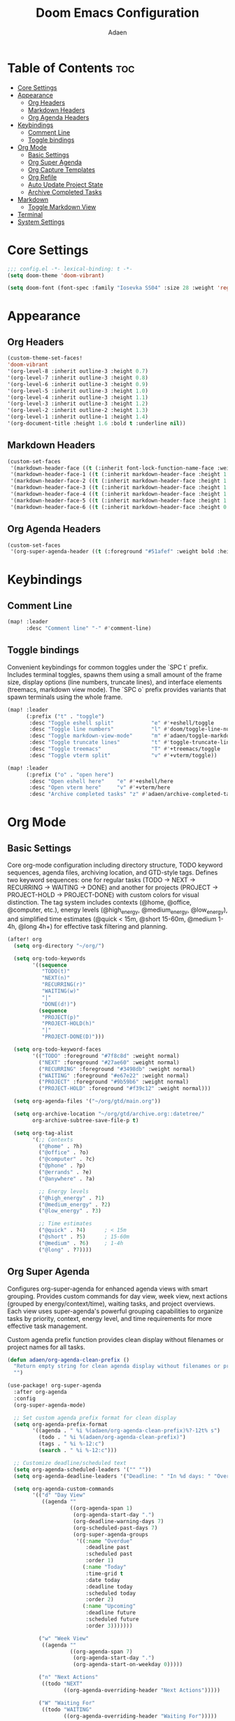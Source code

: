 #+TITLE: Doom Emacs Configuration
#+DESCRIPTION: This is a literate configuration, it uses this file as the source of truth, all emacs-lisp code blocks are added to config.el.
#+AUTHOR: Adaen

* Table of Contents :toc:
- [[#core-settings][Core Settings]]
- [[#appearance][Appearance]]
  - [[#org-headers][Org Headers]]
  - [[#markdown-headers][Markdown Headers]]
  - [[#org-agenda-headers][Org Agenda Headers]]
- [[#keybindings][Keybindings]]
  - [[#comment-line][Comment Line]]
  - [[#toggle-bindings][Toggle bindings]]
- [[#org-mode][Org Mode]]
  - [[#basic-settings][Basic Settings]]
  - [[#org-super-agenda][Org Super Agenda]]
  - [[#org-capture-templates][Org Capture Templates]]
  - [[#org-refile][Org Refile]]
  - [[#auto-update-project-state][Auto Update Project State]]
  - [[#archive-completed-tasks][Archive Completed Tasks]]
- [[#markdown][Markdown]]
  - [[#toggle-markdown-view][Toggle Markdown View]]
- [[#terminal][Terminal]]
- [[#system-settings][System Settings]]

* Core Settings
#+begin_src emacs-lisp
;;; config.el -*- lexical-binding: t -*-
(setq doom-theme 'doom-vibrant)

(setq doom-font (font-spec :family "Iosevka SS04" :size 28 :weight 'regular))
#+end_src
* Appearance
** Org Headers
#+begin_src emacs-lisp
(custom-theme-set-faces!
'doom-vibrant
'(org-level-8 :inherit outline-3 :height 0.7)
'(org-level-7 :inherit outline-3 :height 0.8)
'(org-level-6 :inherit outline-3 :height 0.9)
'(org-level-5 :inherit outline-3 :height 1.0)
'(org-level-4 :inherit outline-3 :height 1.1)
'(org-level-3 :inherit outline-3 :height 1.2)
'(org-level-2 :inherit outline-2 :height 1.3)
'(org-level-1 :inherit outline-1 :height 1.4)
'(org-document-title :height 1.6 :bold t :underline nil))
#+end_src
** Markdown Headers
#+begin_src emacs-lisp
(custom-set-faces
 '(markdown-header-face ((t (:inherit font-lock-function-name-face :weight bold :family "Iosevka SS04"))))
 '(markdown-header-face-1 ((t (:inherit markdown-header-face :height 1.4))))
 '(markdown-header-face-2 ((t (:inherit markdown-header-face :height 1.3))))
 '(markdown-header-face-3 ((t (:inherit markdown-header-face :height 1.2))))
 '(markdown-header-face-4 ((t (:inherit markdown-header-face :height 1.1))))
 '(markdown-header-face-5 ((t (:inherit markdown-header-face :height 1.0))))
 '(markdown-header-face-6 ((t (:inherit markdown-header-face :height 0.9)))))
#+end_src
** Org Agenda Headers
#+begin_src emacs-lisp
(custom-set-faces
 '(org-super-agenda-header ((t (:foreground "#51afef" :weight bold :height 1.1)))))
#+end_src
* Keybindings
** Comment Line
#+begin_src emacs-lisp
(map! :leader
      :desc "Comment line" "-" #'comment-line)
#+end_src
** Toggle bindings
Convenient keybindings for common toggles under the `SPC t` prefix. Includes terminal toggles, spawns them using a small amount of the frame size, display options (line numbers, truncate lines), and interface elements (treemacs, markdown view mode). The `SPC o` prefix provides variants that spawn terminals using the whole frame.
#+begin_src emacs-lisp
(map! :leader
      (:prefix ("t" . "toggle")
       :desc "Toggle eshell split"            "e" #'+eshell/toggle
       :desc "Toggle line numbers"            "l" #'doom/toggle-line-numbers
       :desc "Toggle markdown-view-mode"      "m" #'adaen/toggle-markdown-view-mode
       :desc "Toggle truncate lines"          "t" #'toggle-truncate-lines
       :desc "Toggle treemacs"                "T" #'+treemacs/toggle
       :desc "Toggle vterm split"             "v" #'+vterm/toggle))

(map! :leader
      (:prefix ("o" . "open here")
       :desc "Open eshell here"    "e" #'+eshell/here
       :desc "Open vterm here"     "v" #'+vterm/here
       :desc "Archive completed tasks" "z" #'adaen/archive-completed-tasks))
#+end_src
* Org Mode
** Basic Settings
Core org-mode configuration including directory structure, TODO keyword sequences, agenda files, archiving location, and GTD-style tags. Defines two keyword sequences: one for regular tasks (TODO → NEXT → RECURRING → WAITING → DONE) and another for projects (PROJECT → PROJECT-HOLD → PROJECT-DONE) with custom colors for visual distinction. The tag system includes contexts (@home, @office, @computer, etc.), energy levels (@high_energy, @medium_energy, @low_energy), and simplified time estimates (@quick < 15m, @short 15-60m, @medium 1-4h, @long 4h+) for effective task filtering and planning.

#+begin_src emacs-lisp
(after! org
  (setq org-directory "~/org/")

  (setq org-todo-keywords
        '((sequence
           "TODO(t)"
           "NEXT(n)"
           "RECURRING(r)"
           "WAITING(w)"
           "|"
           "DONE(d!)")
          (sequence
           "PROJECT(p)"
           "PROJECT-HOLD(h)"
           "|"
           "PROJECT-DONE(D)")))

  (setq org-todo-keyword-faces
        '(("TODO" :foreground "#7f8c8d" :weight normal)
          ("NEXT" :foreground "#27ae60" :weight normal)
          ("RECURRING" :foreground "#3498db" :weight normal)
          ("WAITING" :foreground "#e67e22" :weight normal)
          ("PROJECT" :foreground "#9b59b6" :weight normal)
          ("PROJECT-HOLD" :foreground "#f39c12" :weight normal)))

  (setq org-agenda-files '("~/org/gtd/main.org"))

  (setq org-archive-location "~/org/gtd/archive.org::datetree/"
        org-archive-subtree-save-file-p t)

  (setq org-tag-alist
        '(;; Contexts
          ("@home" . ?h)
          ("@office" . ?o)
          ("@computer" . ?c)
          ("@phone" . ?p)
          ("@errands" . ?e)
          ("@anywhere" . ?a)

          ;; Energy levels
          ("@high_energy" . ?1)
          ("@medium_energy" . ?2)
          ("@low_energy" . ?3)

          ;; Time estimates
          ("@quick" . ?4)      ; < 15m
          ("@short" . ?5)      ; 15-60m
          ("@medium" . ?6)     ; 1-4h
          ("@long" . ?7))))
#+end_src
** Org Super Agenda
Configures org-super-agenda for enhanced agenda views with smart grouping. Provides custom commands for day view, week view, next actions (grouped by energy/context/time), waiting tasks, and project overviews. Each view uses super-agenda's powerful grouping capabilities to organize tasks by priority, context, energy level, and time requirements for more effective task management.

Custom agenda prefix function provides clean display without filenames or project names for all tasks.
#+begin_src emacs-lisp
(defun adaen/org-agenda-clean-prefix ()
  "Return empty string for clean agenda display without filenames or project names."
  "")

(use-package! org-super-agenda
  :after org-agenda
  :config
  (org-super-agenda-mode)

  ;; Set custom agenda prefix format for clean display
  (setq org-agenda-prefix-format
        '((agenda . " %i %(adaen/org-agenda-clean-prefix)%?-12t% s")
          (todo . " %i %(adaen/org-agenda-clean-prefix)")
          (tags . " %i %-12:c")
          (search . " %i %-12:c")))

  ;; Customize deadline/scheduled text
  (setq org-agenda-scheduled-leaders '("" ""))
  (setq org-agenda-deadline-leaders '("Deadline: " "In %d days: " "Overdue %d days: "))

  (setq org-agenda-custom-commands
        '(("d" "Day View"
           ((agenda ""
                    ((org-agenda-span 1)
                     (org-agenda-start-day ".")
                     (org-deadline-warning-days 7)
                     (org-scheduled-past-days 7)
                     (org-super-agenda-groups
                      '((:name "Overdue"
                         :deadline past
                         :scheduled past
                         :order 1)
                        (:name "Today"
                         :time-grid t
                         :date today
                         :deadline today
                         :scheduled today
                         :order 2)
                        (:name "Upcoming"
                         :deadline future
                         :scheduled future
                         :order 3)))))))

          ("w" "Week View"
           ((agenda ""
                    ((org-agenda-span 7)
                     (org-agenda-start-day ".")
                     (org-agenda-start-on-weekday 0)))))

          ("n" "Next Actions"
           ((todo "NEXT"
                  ((org-agenda-overriding-header "Next Actions")))))

          ("W" "Waiting For"
           ((todo "WAITING"
                  ((org-agenda-overriding-header "Waiting For")))))

          ("p" "Projects"
           ((todo "PROJECT|PROJECT-HOLD"
                  ((org-agenda-overriding-header "")
                   (org-super-agenda-groups
                    '((:name "Active Projects"
                         :todo "PROJECT")
                      (:name "On Hold"
                         :todo "PROJECT-HOLD")))))))

          ("c" "Contexts"
           ((todo "NEXT"
                  ((org-agenda-overriding-header "")
                   (org-super-agenda-groups
                    '((:name "Computer"
                         :tag "@computer")
                      (:name "Phone"
                         :tag "@phone")
                      (:name "Home"
                         :tag "@home")
                      (:name "Office"
                         :tag "@office")
                      (:name "Errands"
                         :tag "@errands")
                      (:name "Anywhere"
                         :tag "@anywhere")))))))

          ("e" "Energy-based"
           ((todo "NEXT"
                  ((org-agenda-overriding-header "")
                   (org-super-agenda-groups
                    '((:name "High Energy"
                         :tag "@high_energy")
                      (:name "Medium Energy"
                         :tag "@medium_energy")
                      (:name "Low Energy"
                         :tag "@low_energy")))))))

          ("t" "Time Available"
           ((todo "NEXT"
                  ((org-agenda-overriding-header "")
                   (org-super-agenda-groups
                    '((:name "Quick (< 15 min)"
                         :tag "@quick")
                      (:name "Short (15-60 min)"
                         :tag "@short")
                      (:name "Medium (1-4 hours)"
                         :tag "@medium")
                      (:name "Long (4+ hours)"
                         :tag "@long")))))))))

  ;; Additional super-agenda settings
  (setq org-super-agenda-header-map nil)) ; Disable super-agenda keybindings
#+end_src

** Org Capture Templates
Quick capture template for inbox items. Press `SPC X i` to capture a new task directly to inbox.org.
#+begin_src emacs-lisp
(after! org
  (setq org-capture-bookmark nil) ; Disable bookmark creation on capture
  (add-to-list 'org-capture-templates
               '("i" "Inbox" entry
                 (file "~/org/gtd/inbox.org")
                 "* %?\n"
                 :prepend nil)))
#+end_src

** Org Refile
Configure refiling to move tasks from inbox.org to your GTD system. Use ~SPC m r r~ on a task to refile it. The setup supports:
- main.org: Active projects and tasks (up to level 3)
- someday-maybe.org: Future considerations (up to level 2 - into categories)
- references.org: Reference materials (up to level 2 - into sections)

File-based completion shows the full path to make it easy to find the right destination.
#+begin_src emacs-lisp
(after! org
  (setq org-refile-targets '(("~/org/gtd/main.org" :maxlevel . 3)
                             ("~/org/gtd/someday-maybe.org" :maxlevel . 2)
                             ("~/org/gtd/references.org" :maxlevel . 2))
        org-refile-use-outline-path 'file
        org-outline-path-complete-in-steps nil))
#+end_src

** Auto Update Project State
Automatically manages project states based on child task changes. Projects switch to PROJECT-HOLD when they have WAITING children but no NEXT tasks, become PROJECT-DONE when all children are complete, and return to PROJECT from PROJECT-HOLD when NEXT tasks are added. This automation keeps project states synchronized with their actual progress without manual updates.
#+begin_src emacs-lisp
(defun adaen/update-project-state ()
  "Auto-update PROJECT states based on child tasks.
  - PROJECT → PROJECT-HOLD: when has WAITING child and no NEXT children
  - Any → PROJECT-DONE: when all children are DONE
  - PROJECT-HOLD → PROJECT: when NEXT child added"
  (save-excursion
    (org-back-to-heading t)
    (when (member (org-get-todo-state) '("PROJECT" "PROJECT-HOLD"))
      (let ((has-next nil)
            (has-waiting nil)
            (has-active nil)
            (all-done t))
        (org-map-entries
         (lambda ()
           (let ((state (org-get-todo-state)))
             (when state
               (cond
                ((string= state "NEXT") (setq has-next t all-done nil))
                ((string= state "WAITING") (setq has-waiting t all-done nil))
                ((member state '("TODO" "RECURRING"))
                 (setq has-active t all-done nil))))))
         nil 'tree)
        (cond
         (all-done
          (org-todo "PROJECT-DONE"))
         ((and has-waiting (not has-next))
          (org-todo "PROJECT-HOLD"))
         ((and (string= (org-get-todo-state) "PROJECT-HOLD") has-next)
          (org-todo "PROJECT")))))))

(add-hook 'org-after-todo-state-change-hook
          (lambda ()
            (when (org-up-heading-safe)
              (adaen/update-project-state))))
#+end_src
** Archive Completed Tasks
Archives completed tasks and projects intelligently based on context. For projects (level 2 headings), only archives when they reach PROJECT-DONE state, preserving all child tasks in the archive. For standalone and recurring tasks, archives individual DONE tasks. Uses datetree organization in archive.org for chronological organization. Bound to ~SPC o z~.
#+begin_src emacs-lisp
(defun adaen/archive-completed-tasks ()
  "Archive completed tasks based on their context.
  - PROJECT-DONE projects: Archive entire subtree with all children
  - DONE tasks under 'Standalone Tasks': Archive individual task
  - DONE tasks under 'Recurring Tasks': Archive individual task
  - Skips DONE children of incomplete projects"
  (interactive)
  (let ((archived-count 0))
    (org-map-entries
     (lambda ()
       (let* ((state (org-get-todo-state))
              (level (org-current-level))
              (parent-heading (save-excursion
                               (when (org-up-heading-safe)
                                 (org-get-heading t t t t)))))
         (cond
          ;; Archive PROJECT-DONE at level 2 (projects)
          ((and (string= state "PROJECT-DONE")
                (= level 2))
           (org-archive-subtree)
           (setq archived-count (1+ archived-count))
           (setq org-map-continue-from (point)))

          ;; Archive DONE tasks under "Standalone Tasks" or "Recurring Tasks"
          ((and (string= state "DONE")
                (member parent-heading '("Standalone Tasks" "Recurring Tasks")))
           (org-archive-subtree)
           (setq archived-count (1+ archived-count))
           (setq org-map-continue-from (point))))))
     nil 'file)
    (message "Archived %d item(s)" archived-count)))
#+end_src
* Markdown
** Toggle Markdown View
Provides a convenient way to switch between `markdown-mode` (for editing) and `markdown-view-mode` (for reading) using `SPC t m`.
#+begin_src emacs-lisp
(defun adaen/toggle-markdown-view-mode ()
  "Toggle between `markdown-mode' and `markdown-view-mode'."
  (interactive)
  (if (eq major-mode 'markdown-view-mode)
      (markdown-mode)
    (markdown-view-mode)))
#+end_src
* Terminal
#+begin_src emacs-lisp
;; Disable line numbers
(after! vterm
  (add-hook! 'vterm-mode-hook
    (defun disable-line-numbers-h ()
      (display-line-numbers-mode -1))))
#+end_src
* System Settings
#+begin_src emacs-lisp
(setq auto-save-default t
      auto-save-timeout 20  ;; auto-save after 20 seconds idle
      auto-save-interval 200) ;; auto-save after 200 keystrokes

(setq confirm-kill-emacs nil) ;; Don't confirm on exit
(setq display-line-numbers-type t) ;; Turn line numbers on

;; Forces Emacs to start in fullscreen
(when (display-graphic-p)
  (setq initial-frame-alist
        '((fullscreen . maximized)))
  (setq default-frame-alist
        '((fullscreen . maximized))))
#+end_src
